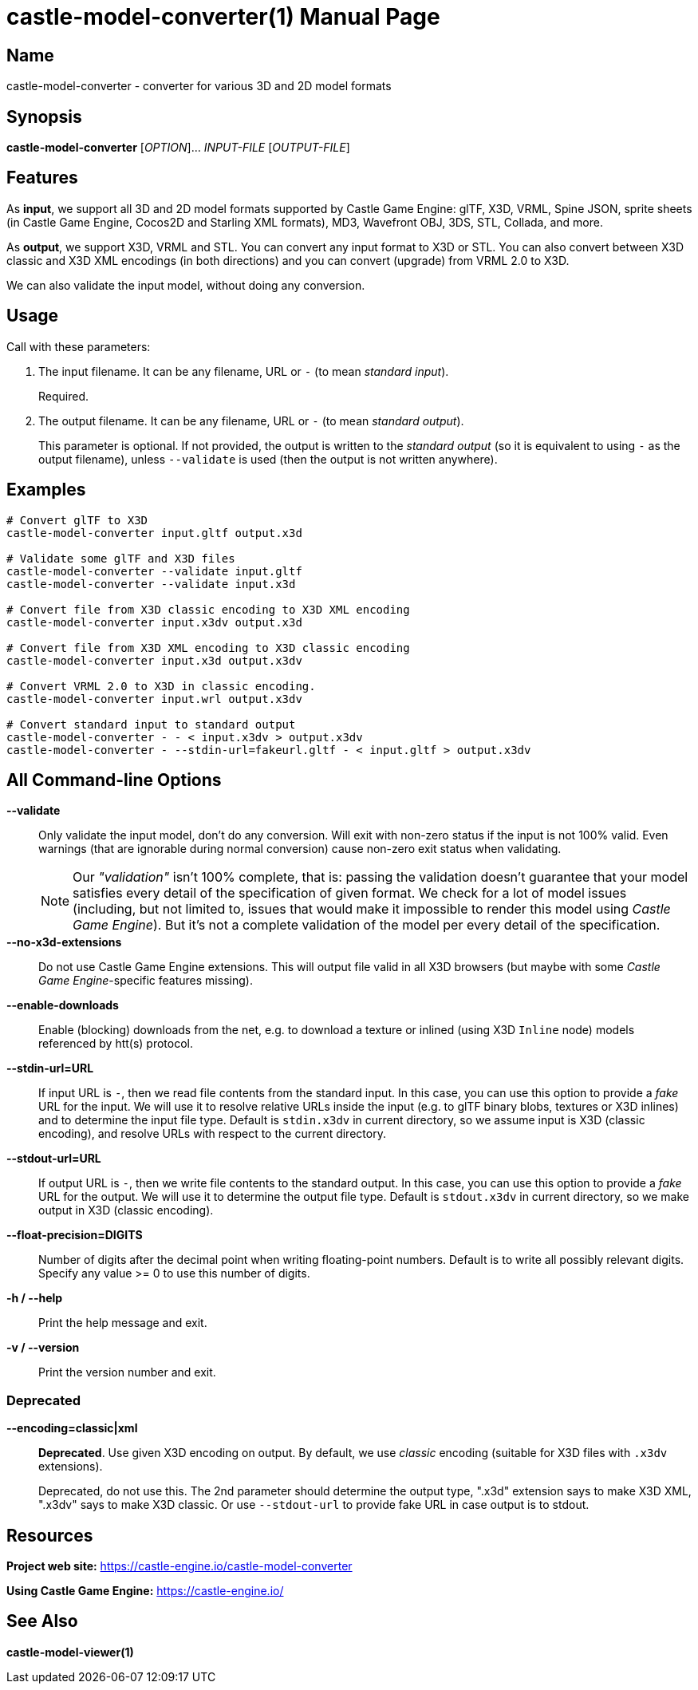 = castle-model-converter(1)
Michalis Kamburelis
:doctype: manpage
:manmanual: castle-model-converter
:mansource: castle-model-converter
:man-linkstyle: pass:[blue R < >]

== Name

castle-model-converter - converter for various 3D and 2D model formats

== Synopsis

*castle-model-converter* [_OPTION_]... _INPUT-FILE_ [_OUTPUT-FILE_]

== Features

As *input*, we support all 3D and 2D model formats supported by Castle Game Engine: glTF, X3D, VRML, Spine JSON, sprite sheets (in Castle Game Engine, Cocos2D and Starling XML formats), MD3, Wavefront OBJ, 3DS, STL, Collada, and more.

As *output*, we support X3D, VRML and STL. You can convert any input format to X3D or STL. You can also convert between X3D classic and X3D XML encodings (in both directions) and you can convert (upgrade) from VRML 2.0 to X3D.

We can also validate the input model, without doing any conversion.

== Usage

Call with these parameters:

1. The input filename. It can be any filename, URL or `-` (to mean _standard input_).
+
Required.

2. The output filename. It can be any filename, URL or `-` (to mean _standard output_).
+
This parameter is optional. If not provided, the output is written to the _standard output_ (so it is equivalent to using `-` as the output filename), unless `--validate` is used (then the output is not written anywhere).

== Examples

```bash
# Convert glTF to X3D
castle-model-converter input.gltf output.x3d

# Validate some glTF and X3D files
castle-model-converter --validate input.gltf
castle-model-converter --validate input.x3d

# Convert file from X3D classic encoding to X3D XML encoding
castle-model-converter input.x3dv output.x3d

# Convert file from X3D XML encoding to X3D classic encoding
castle-model-converter input.x3d output.x3dv

# Convert VRML 2.0 to X3D in classic encoding.
castle-model-converter input.wrl output.x3dv

# Convert standard input to standard output
castle-model-converter - - < input.x3dv > output.x3dv
castle-model-converter - --stdin-url=fakeurl.gltf - < input.gltf > output.x3dv
```

== All Command-line Options

*--validate*::
Only validate the input model, don't do any conversion. Will exit with non-zero status if the input is not 100% valid. Even warnings (that are ignorable during normal conversion) cause non-zero exit status when validating.
+
NOTE: Our _"validation"_ isn't 100% complete, that is: passing the validation doesn't guarantee that your model satisfies every detail of the specification of given format. We check for a lot of model issues (including, but not limited to, issues that would make it impossible to render this model using _Castle Game Engine_). But it's not a complete validation of the model per every detail of the specification.

*--no-x3d-extensions*::
Do not use Castle Game Engine extensions. This will output file valid in all X3D browsers (but maybe with some _Castle Game Engine_-specific features missing).

*--enable-downloads*::
Enable (blocking) downloads from the net, e.g. to download a texture or inlined (using X3D `Inline` node) models referenced by htt(s) protocol.

*--stdin-url=URL*::
If input URL is `-`, then we read file contents from the standard input. In this case, you can use this option to provide a _fake_ URL for the input. We will use it to resolve relative URLs inside the input (e.g. to glTF binary blobs, textures or X3D inlines) and to determine the input file type. Default is `stdin.x3dv` in current directory, so we assume input is X3D (classic encoding), and resolve URLs with respect to the current directory.

*--stdout-url=URL*::
If output URL is `-`, then we write file contents to the standard output. In this case, you can use this option to provide a _fake_ URL for the output. We will use it to determine the output file type. Default is `stdout.x3dv` in current directory, so we make output in X3D (classic encoding).

*--float-precision=DIGITS*::
Number of digits after the decimal point when writing floating-point numbers. Default is to write all possibly relevant digits. Specify any value >= 0 to use this number of digits.

*-h / --help*::
Print the help message and exit.

*-v / --version*::
Print the version number and exit.

=== Deprecated

*--encoding=classic|xml*::
*Deprecated*. Use given X3D encoding on output. By default, we use _classic_ encoding (suitable for X3D files with `.x3dv` extensions).
+
Deprecated, do not use this. The 2nd parameter should determine the output type, ".x3d" extension says to make X3D XML, ".x3dv" says to make X3D classic. Or use `--stdout-url` to provide fake URL in case output is to stdout.

== Resources

*Project web site:* https://castle-engine.io/castle-model-converter

*Using Castle Game Engine:* https://castle-engine.io/

== See Also

*castle-model-viewer(1)*
